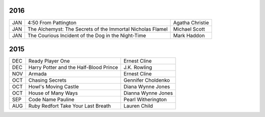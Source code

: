 2016
====

===  ==================================================  ========================
JAN  4:50 From Pattington                                Agatha Christie
JAN  The Alchemyst: The Secrets of the Immortal          Michael Scott
     Nicholas Flamel                                  
JAN  The Courious Incident of the Dog in the Night-Time  Mark Haddon
===  ==================================================  ========================


2015
====
                                                                                    
===  ================================================   =======================     
DEC  Ready Player One                                   Ernest Cline
DEC  Harry Potter and the Half-Blood Prince             J.K. Rowling
NOV  Armada                                             Ernest Cline
OCT  Chasing Secrets                                    Gennifer Choldenko
OCT  Howl's Moving Castle                               Diana Wynne Jones
OCT  House of Many Ways                                 Dianna Wynne Jones
SEP  Code Name Pauline                                  Pearl Witherington            
AUG  Ruby Redfort Take Your Last Breath                 Lauren Child
===  ================================================   =======================
